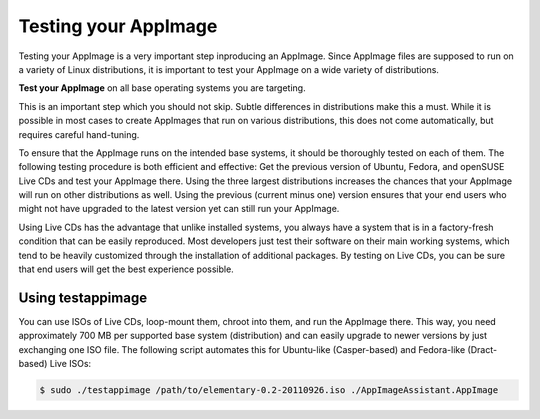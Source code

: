 Testing your AppImage
=====================

Testing your AppImage is a very important step inproducing an AppImage. Since AppImage files are supposed to run on a variety of Linux distributions, it is important to test your AppImage on a wide variety of distributions.

**Test your AppImage** on all base operating systems you are targeting.

This is an important step which you should not skip. Subtle differences in distributions make this a must. While it is possible in most cases to create AppImages that run on various distributions, this does not come automatically, but requires careful hand-tuning.

To ensure that the AppImage runs on the intended base systems, it should be thoroughly tested on each of them. The following testing procedure is both efficient and effective: Get the previous version of Ubuntu, Fedora, and openSUSE Live CDs and test your AppImage there. Using the three largest distributions increases the chances that your AppImage will run on other distributions as well. Using the previous (current minus one) version ensures that your end users who might not have upgraded to the latest version yet can still run your AppImage.

Using Live CDs has the advantage that unlike installed systems, you always have a system that is in a factory-fresh condition that can be easily reproduced. Most developers just test their software on their main working systems, which tend to be heavily customized through the installation of additional packages. By testing on Live CDs, you can be sure that end users will get the best experience possible.


Using testappimage
------------------

You can use ISOs of Live CDs, loop-mount them, chroot into them, and run the AppImage there. This way, you need approximately 700 MB per supported base system (distribution) and can easily upgrade to newer versions by just exchanging one ISO file. The following script automates this for Ubuntu-like (Casper-based) and Fedora-like (Dract-based) Live ISOs:

.. code-block:: shell

	$ sudo ./testappimage /path/to/elementary-0.2-20110926.iso ./AppImageAssistant.AppImage
